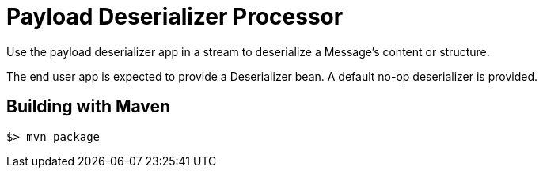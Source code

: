 //tag::ref-doc[]
= Payload Deserializer Processor

Use the payload deserializer app in a stream to deserialize a Message's content or structure.

The end user app is expected to provide a Deserializer bean. A default no-op deserializer is provided.

//tag::configuration-properties[]
//end::configuration-properties[]

//end::ref-doc[]
== Building with Maven

```
$> mvn package
```
